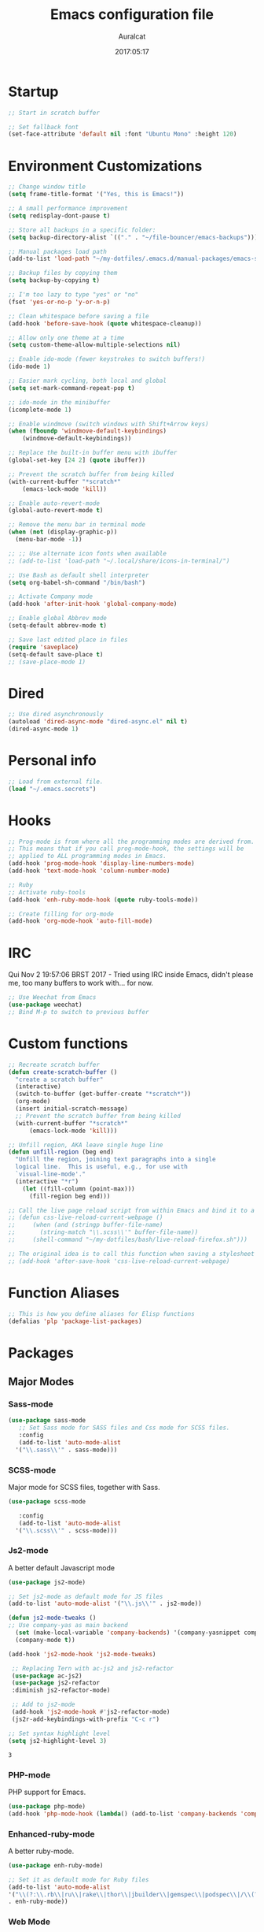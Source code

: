 #+TITLE: Emacs configuration file
#+AUTHOR: Auralcat
#+DATE: 2017:05:17
#+LANGUAGE: en

* Startup
  #+BEGIN_SRC emacs-lisp :tangle yes
    ;; Start in scratch buffer

    ;; Set fallback font
    (set-face-attribute 'default nil :font "Ubuntu Mono" :height 120)
  #+END_SRC

* Environment Customizations
#+BEGIN_SRC emacs-lisp :tangle yes
  ;; Change window title
  (setq frame-title-format '("Yes, this is Emacs!"))

  ;; A small performance improvement
  (setq redisplay-dont-pause t)

  ;; Store all backups in a specific folder:
  (setq backup-directory-alist `(("." . "~/file-bouncer/emacs-backups")))

  ;; Manual packages load path
  (add-to-list 'load-path "~/my-dotfiles/.emacs.d/manual-packages/emacs-solargraph/")

  ;; Backup files by copying them
  (setq backup-by-copying t)

  ;; I'm too lazy to type "yes" or "no"
  (fset 'yes-or-no-p 'y-or-n-p)

  ;; Clean whitespace before saving a file
  (add-hook 'before-save-hook (quote whitespace-cleanup))

  ;; Allow only one theme at a time
  (setq custom-theme-allow-multiple-selections nil)

  ;; Enable ido-mode (fewer keystrokes to switch buffers!)
  (ido-mode 1)

  ;; Easier mark cycling, both local and global
  (setq set-mark-command-repeat-pop t)

  ;; ido-mode in the minibuffer
  (icomplete-mode 1)

  ;; Enable windmove (switch windows with Shift+Arrow keys)
  (when (fboundp 'windmove-default-keybindings)
      (windmove-default-keybindings))

  ;; Replace the built-in buffer menu with ibuffer
  (global-set-key [24 2] (quote ibuffer))

  ;; Prevent the scratch buffer from being killed
  (with-current-buffer "*scratch*"
      (emacs-lock-mode 'kill))

  ;; Enable auto-revert-mode
  (global-auto-revert-mode t)

  ;; Remove the menu bar in terminal mode
  (when (not (display-graphic-p))
    (menu-bar-mode -1))

  ;; ;; Use alternate icon fonts when available
  ;; (add-to-list 'load-path "~/.local/share/icons-in-terminal/")

  ;; Use Bash as default shell interpreter
  (setq org-babel-sh-command "/bin/bash")

  ;; Activate Company mode
  (add-hook 'after-init-hook 'global-company-mode)

  ;; Enable global Abbrev mode
  (setq-default abbrev-mode t)

  ;; Save last edited place in files
  (require 'saveplace)
  (setq-default save-place t)
  ;; (save-place-mode 1)
#+END_SRC

#+RESULTS:
: t

* Dired
  #+BEGIN_SRC emacs-lisp :tangle yes
  ;; Use dired asynchronously
  (autoload 'dired-async-mode "dired-async.el" nil t)
  (dired-async-mode 1)
  #+END_SRC
* Personal info
  #+BEGIN_SRC emacs-lisp :tangle yes
    ;; Load from external file.
    (load "~/.emacs.secrets")
  #+END_SRC

* Hooks
#+BEGIN_SRC emacs-lisp :tangle yes
;; Prog-mode is from where all the programming modes are derived from.
;; This means that if you call prog-mode-hook, the settings will be
;; applied to ALL programming modes in Emacs.
(add-hook 'prog-mode-hook 'display-line-numbers-mode)
(add-hook 'text-mode-hook 'column-number-mode)

;; Ruby
;; Activate ruby-tools
(add-hook 'enh-ruby-mode-hook (quote ruby-tools-mode))

;; Create filling for org-mode
(add-hook 'org-mode-hook 'auto-fill-mode)
#+END_SRC
* IRC
Qui Nov  2 19:57:06 BRST 2017 - Tried using IRC inside Emacs, didn't please
me, too many buffers to work with... for now.
#+BEGIN_SRC emacs-lisp :tangle yes
;; Use Weechat from Emacs
(use-package weechat)
;; Bind M-p to switch to previous buffer
#+END_SRC
* Custom functions
#+BEGIN_SRC emacs-lisp :tangle yes
;; Recreate scratch buffer
(defun create-scratch-buffer ()
  "create a scratch buffer"
  (interactive)
  (switch-to-buffer (get-buffer-create "*scratch*"))
  (org-mode)
  (insert initial-scratch-message)
  ;; Prevent the scratch buffer from being killed
  (with-current-buffer "*scratch*"
      (emacs-lock-mode 'kill)))

;; Unfill region, AKA leave single huge line
(defun unfill-region (beg end)
  "Unfill the region, joining text paragraphs into a single
  logical line.  This is useful, e.g., for use with
  `visual-line-mode'."
  (interactive "*r")
    (let ((fill-column (point-max)))
      (fill-region beg end)))

;; Call the live page reload script from within Emacs and bind it to a key
;; (defun css-live-reload-current-webpage ()
;;     (when (and (stringp buffer-file-name)
;;       (string-match "\\.scss\\'" buffer-file-name))
;;     (shell-command "~/my-dotfiles/bash/live-reload-firefox.sh")))

;; The original idea is to call this function when saving a stylesheet
;; (add-hook 'after-save-hook 'css-live-reload-current-webpage)

#+END_SRC
* Function Aliases
#+BEGIN_SRC emacs-lisp :tangle yes
;; This is how you define aliases for Elisp functions
(defalias 'plp 'package-list-packages)
#+END_SRC
* Packages
** Major Modes
*** Sass-mode
    #+BEGIN_SRC emacs-lisp :tangle yes
    (use-package sass-mode
       ;; Set Sass mode for SASS files and Css mode for SCSS files.
       :config
       (add-to-list 'auto-mode-alist
      '("\\.sass\\'" . sass-mode)))

    #+END_SRC
*** SCSS-mode
    Major mode for SCSS files, together with Sass.
    #+BEGIN_SRC emacs-lisp :tangle yes
    (use-package scss-mode

       :config
       (add-to-list 'auto-mode-alist
      '("\\.scss\\'" . scss-mode)))
    #+END_SRC

*** Js2-mode
    A better default Javascript mode
    #+BEGIN_SRC emacs-lisp :tangle yes
      (use-package js2-mode)

      ;; Set js2-mode as default mode for JS files
      (add-to-list 'auto-mode-alist '("\\.js\\'" . js2-mode))

      (defun js2-mode-tweaks ()
      ;; Use company-yas as main backend
        (set (make-local-variable 'company-backends) '(company-yasnippet company-etags company-capf))
        (company-mode t))

      (add-hook 'js2-mode-hook 'js2-mode-tweaks)

       ;; Replacing Tern with ac-js2 and js2-refactor
       (use-package ac-js2)
       (use-package js2-refactor
       :diminish js2-refactor-mode)

       ;; Add to js2-mode
       (add-hook 'js2-mode-hook #'js2-refactor-mode)
       (js2r-add-keybindings-with-prefix "C-c r")

      ;; Set syntax highlight level
      (setq js2-highlight-level 3)
    #+END_SRC

    #+RESULTS:
    : 3

*** PHP-mode
    PHP support for Emacs.
    #+BEGIN_SRC emacs-lisp :tangle yes
    (use-package php-mode)
    (add-hook 'php-mode-hook (lambda() (add-to-list 'company-backends 'company-php)))
    #+END_SRC
*** Enhanced-ruby-mode
    A better ruby-mode.
    #+BEGIN_SRC emacs-lisp :tangle yes
    (use-package enh-ruby-mode)

    ;; Set it as default mode for Ruby files
    (add-to-list 'auto-mode-alist
    '("\\(?:\\.rb\\|ru\\|rake\\|thor\\|jbuilder\\|gemspec\\|podspec\\|/\\(?:Gem\\|Rake\\|Cap\\|Thor\\|Vagrant\\|Guard\\|Pod\\)file\\)\\'"
    . enh-ruby-mode))
    #+END_SRC
*** Web Mode
    I use this for HTML files mostly, works good for PHP too.
    #+BEGIN_SRC emacs-lisp :tangle yes
      (use-package web-mode :ensure t
      :bind (:map web-mode-map
    ("C-<up>"    . web-mode-element-previous)
    ("C-<down>"  . web-mode-element-next)
    ("C-<left>"  . web-mode-element-beginning)
    ("C-<right>" . web-mode-tag-match)
    ("C-S-<up>"  . web-mode-element-parent)
    ("M-<up>"    . web-mode-element-content-select)
    ("C-k"       . web-mode-element-kill)))

      ;; File associations
      (add-to-list 'auto-mode-alist '("\\.phtml\\'"  . web-mode))
      (add-to-list 'auto-mode-alist '("\\.php\\'"    . web-mode))
      (add-to-list 'auto-mode-alist '("\\.erb\\'"    . web-mode))
      (add-to-list 'auto-mode-alist '("\\.djhtml\\'" . web-mode))
      (add-to-list 'auto-mode-alist '("\\.html?\\'"  . web-mode))
      (add-to-list 'auto-mode-alist '("\\.vue?\\'"   . web-mode))

      ;; Engine associations
      (setq web-mode-engines-alist
      '(("php"    . "\\.phtml\\'")
      ("blade"  . "\\.blade\\.")))

      ;; Highlight tag when editing
      (setq web-mode-enable-current-element-highlight t)

    #+END_SRC
*** YAML-mode
    YAML support for Emacs.
    #+BEGIN_SRC emacs-lisp :tangle yes
    (use-package yaml-mode :ensure t)
    #+END_SRC
*** CSV-mode
    CSV support for Emacs.
    #+BEGIN_SRC emacs-lisp :tangle yes
    (use-package csv-mode)
    #+END_SRC
** Minor Modes
*** Alchemist
    Elixir helper package integration for Emacs.
    #+BEGIN_SRC emacs-lisp :tangle yes
      (use-package alchemist :ensure t)
      ;; Activate it in Elixir mode
      (add-hook 'elixir-mode-hook 'alchemist-mode)
    #+END_SRC
*** Projectile
    Manage projects in Emacs.
    #+BEGIN_SRC emacs-lisp :tangle yes
      (use-package projectile
       :init
       (setq projectile-keymap-prefix (kbd "C-c p")))
       ;; Enable it
       (add-hook 'after-init-hook #'projectile-global-mode)
    #+END_SRC
*** Autopair
   Automatically pair braces and quotes like in TextMate
   #+BEGIN_SRC emacs-lisp :tangle yes
   (use-package autopair
      :init (autopair-global-mode))
   #+END_SRC
*** Emmet-mode
    #+BEGIN_SRC emacs-lisp :tangle yes
    (use-package emmet-mode)
    #+END_SRC
*** Highlight-numbers mode
    Sets font lock faces to numbers in Emacs.
    #+BEGIN_SRC emacs-lisp :tangle yes
    (use-package highlight-numbers)
    (add-hook 'prog-mode-hook 'highlight-numbers-mode)
    #+END_SRC
*** Flycheck
    Syntax checker, replaces flymake
    #+BEGIN_SRC emacs-lisp :tangle yes
    (use-package flycheck
       :config
       ;; turn on flychecking globally
       (add-hook 'after-init-hook #'global-flycheck-mode))
    #+END_SRC
*** Ruby Tools
    Goodies for Ruby programming modes.
    #+BEGIN_SRC emacs-lisp :tangle yes
    (use-package ruby-tools)
    #+END_SRC
*** Evil Mode
    Yes, I'm committing this heresy
    #+BEGIN_SRC emacs-lisp :tangle yes
    #+END_SRC
**** Evil-leader
     Add a prefix key to Evil mode, like the Leader key in Vim.
     #+BEGIN_SRC emacs-lisp :tangle yes
     (use-package evil-leader)
     (global-evil-leader-mode)
     ;; Evil mode needs to be loaded after evil-leader
     (use-package evil)
     (evil-mode 1)

     ;; Load configs
     (load "~/my-dotfiles/.emacs.d/evilrc")
     #+END_SRC
**** Evil Surround
     Easier manipulation of delimiters, emulation of vim.surround
     #+BEGIN_SRC emacs-lisp :tangle yes
     (use-package evil-surround)
     (global-evil-surround-mode)
     #+END_SRC
*** Helm
     Incremental completion and selection narrowing framework
     #+BEGIN_SRC emacs-lisp :tangle yes
     (use-package helm)
     (require 'helm-config)
     (helm-mode 1)

     ;; Bind the keys I want:
     (global-set-key (kbd "M-x") 'helm-M-x)
     (global-set-key (kbd "»") 'helm-M-x)
     (global-set-key (kbd "C-x C-f") 'helm-find-files)
     (global-set-key (kbd "C-x b") 'helm-buffers-list)

     ;; Enable fuzzy matching
     (setq helm-M-x-fuzzy-match t)
     #+END_SRC

*** Company
**** Main Config
     *COMPlete ANYthing* inside Emacs.
     I switched to it because it works in GUI Emacs and auto-complete doesn't.
     #+BEGIN_SRC emacs-lisp :tangle yes
       (use-package company)

       ;; Web-mode needs HTML and CSS completions.
       ;; JS is not satisfactory at this point IMO

       (defun web-mode-tweaks ()
       (require 'company-web-html)
       (set (make-local-variable 'company-backends) '(company-web-html company-css))
       (emmet-mode 1)
       (company-mode t))

       ;; Add tweaks
       (add-hook 'web-mode-hook 'web-mode-tweaks)

       ;; Autocompletion for Bootstrap/FontAwesome classes
       (use-package ac-html-bootstrap)

       ;; Web-mode completions
       (use-package company-web)

       ;; Company statistics package
       (use-package company-statistics)
       (company-statistics-mode)

       ;; Company with prescient.el offers better sorting of completion candidates.
       ;; I don't know if it clashes with company-statistics.
       (use-package company-prescient)

       ;; Activate it
       (company-prescient-mode)
     #+END_SRC

     #+RESULTS:
     : t

**** Front-ends
***** Company-box
      Show icons in Company tooltip and different backends.
      #+BEGIN_SRC emacs-lisp :tangle yes
    (use-package company-box
    :diminish company-box-mode
    :if window-system
    :hook (company-mode . company-box-mode))

    ;; Add alternate icon font
    (add-to-list 'load-path "~/.local/share/icons-in-terminal/")

    ;; Temporary fix
    (add-to-list 'load-path "~/.emacs.d/manual-packages/font-lock+/")
    (require 'font-lock+)
    (require 'icons-in-terminal)

    (setq company-box-icons-unknown 'fa_question_circle)

    (setq company-box-icons-elisp
    '((fa_tag :face font-lock-function-name-face) ;; Function
    (fa_cog :face font-lock-variable-name-face) ;; Variable
    (fa_cube :face font-lock-constant-face) ;; Feature
    (md_color_lens :face font-lock-doc-face))) ;; Face

    (setq company-box-icons-yasnippet 'fa_bookmark)
      #+END_SRC
*** Keyfreq
    Shows most used commands in editing session.
    To see the data, run (keyfreq-show) with M-:
    #+BEGIN_SRC emacs-lisp :tangle yes
    (use-package keyfreq)

    ;; Ignore arrow commands and self-insert-commands
    (setq keyfreq-excluded-commands
    '(self-insert-command
    org-self-insert-command
    abort-recursive-edit
    company-ignore
    forward-char
    backward-char
    previous-line
    next-line))

    ;; Activate it
    (keyfreq-mode 1)
    (keyfreq-autosave-mode 1)
    #+END_SRC
*** Diminish
    Free some space in the mode line removing superfluous mode indications.
    #+BEGIN_SRC emacs-lisp :tangle yes
    (use-package diminish :ensure t
       ;; These are loaded at startup
       :diminish helm-mode
       :diminish company-mode
       :diminish undo-tree-mode
       :diminish auto-revert-mode
       :diminish auto-fill-function
       :diminish abbrev-mode
       :diminish autopair-mode)
    ;; These are loaded at other moments
    (eval-after-load "editorconfig" '(diminish 'editorconfig-mode))
    (eval-after-load "yasnippet" '(diminish 'yas-minor-mode))
    #+END_SRC
*** Editorconfig
    Helps developers define and maintain consistent coding styles
    between different editors and IDEs.
    #+BEGIN_SRC emacs-lisp :tangle yes
    (use-package editorconfig
       :init
       ;; Activate it.
       (editorconfig-mode 1))
    #+END_SRC
*** Nyan-mode
    Put a Nyan Cat in your mode line! :3
    #+BEGIN_SRC emacs-lisp :tangle yes
    (use-package nyan-mode)
    (nyan-mode 1)
    #+END_SRC
*** Mode Icons
    Indicate modes in the mode line using icons
    #+BEGIN_SRC emacs-lisp :tangle yes
    (use-package mode-icons
       :init
       (mode-icons-mode))
    #+END_SRC
*** Emojify
    Add emoji support for Emacs
    #+BEGIN_SRC emacs-lisp :tangle yes
    (use-package emojify)
    #+END_SRC
** Utilities
*** Evil-numbers
    Increment and decrement numbers like in Vim.
    #+BEGIN_SRC emacs-lisp :tangle yes
    (use-package evil-numbers
    :bind ("C-c <up>" . evil-numbers/inc-at-pt)
          ("C-c <down>" . evil-numbers/dec-at-pt))
    #+END_SRC

    #+RESULTS:
    : evil-numbers/dec-at-pt
*** Diff-Highlight
    Highlights the changed content in buffer.
    #+BEGIN_SRC emacs-lisp :tangle yes
    (use-package diff-hl
     :ensure
     :config (
       (diff-hl-flydiff-mode)
       (diff-hl-dired-mode)))
    #+END_SRC
*** YATemplate
    Templating in Emacs made easier. Uses auto-insert-mode too.
    #+BEGIN_SRC emacs-lisp :tangle yes
    (use-package yatemplate
    :ensure t
    :init
    (setq yatemplate-dir "~/.emacs.d/templates")
    (yatemplate-fill-alist)
    (auto-insert-mode 1))
    #+END_SRC

*** Evil-Matchit
    Adds more matching objects for the % operator in evil, such as
    def-end in Ruby/Python and HTML tags.
    #+BEGIN_SRC emacs-lisp :tangle yes
      (use-package evil-matchit
    :ensure t
    :init
    (global-evil-matchit-mode 1))
    #+END_SRC
*** XTerm Color
    Better shell colorization.
    #+BEGIN_SRC emacs-lisp :tangle yes
      (use-package xterm-color
    :ensure t
    :requires (eshell)
    :config
    (;; Add filter function to pre-output
     (add-to-list 'eshell-preoutput-filter-functions 'xterm-color-filter)
     (setq eshell-output-filter-functions (remove 'eshell-handle-ansi-color eshell-output-filter-functions))
     ;; Set eshell $TERM envvar to xterm-256color
     (setenv "TERM" "xterm-256color")))

      (add-hook 'eshell-before-prompt-hook
    (lambda ()
      (setq xterm-color-preserve-properties t)))


    #+END_SRC

    #+RESULTS:
    | lambda | nil | (setq xterm-color-preserve-properties t) |

*** Cheat.sh client
    Access cheat.sh from Emacs
    #+BEGIN_SRC emacs-lisp :tangle yes
    (use-package cheat-sh :ensure t)
    #+END_SRC
*** Writeroom Mode
    Dims the modeline, perfect for focusing on writing text/code
    #+BEGIN_SRC emacs-lisp :tangle yes
      (use-package writeroom-mode :ensure t)
      ;; Activate it manually, it doesn't play well with Moe modeline globally
    #+END_SRC
*** Restart Emacs
    Restart Emacs from within Emacs
    #+BEGIN_SRC emacs-lisp :tangle yes
    (use-package restart-emacs)
    #+END_SRC
*** ReST Client
    Use it like Postman, but inside Emacs!
    #+BEGIN_SRC emacs-lisp :tangle yes
    (use-package restclient)
    #+END_SRC
*** Helm-projectile
    Browse through Projectile commands using Helm.
    #+BEGIN_SRC emacs-lisp :tangle yes
    (use-package helm-projectile)
    ;; Activate it.
    (helm-projectile-on)
    #+END_SRC
*** Rainbow Delimiters
    Highlight parentheses, brackets and braces according to their
    depth.
    #+BEGIN_SRC emacs-lisp :tangle yes
    (use-package rainbow-delimiters)
    ;; Add this to prog-mode
    (add-hook 'prog-mode-hook #'rainbow-delimiters-mode)
    #+END_SRC
*** Smart Mode Line
    Prettier mode line.
    You can activate it with M-x sml/setup.
    #+BEGIN_SRC emacs-lisp :tangle yes
    ;; Smart-mode-line depends on powerline
    (use-package powerline :ensure t)

    #+END_SRC
*** Web-beautify
    Format HTML/CSS and JS code with js-beautify
    #+BEGIN_SRC emacs-lisp :tangle yes
    (use-package web-beautify)
    #+END_SRC
*** Magit
    How to win at Git from Emacs.
    #+BEGIN_SRC emacs-lisp :tangle yes
    (use-package magit)
    #+END_SRC
*** Eshell configurations
    #+BEGIN_SRC emacs-lisp :tangle yes
    ;; Eshell extras
    (use-package eshell-prompt-extras)

    ;; More configs
    (with-eval-after-load "esh-opt"
    (autoload 'epe-theme-lambda "eshell-prompt-extras")
    (setq eshell-highlight-prompt t
    eshell-prompt-function 'epe-theme-lambda))
    #+END_SRC
*** Yasnippets
    It originally came with company-mode, it's handy to write faster
    #+BEGIN_SRC emacs-lisp :tangle yes
    (use-package yasnippet-snippets)
    #+END_SRC
*** Circadian
    Theme changer for Emacs.
    #+BEGIN_SRC emacs-lisp :tangle yes
    (use-package circadian
      :ensure t
      :config
      (setq circadian-themes '((:sunrise . moe-light)
                               (:sunset  . jazz)))

      (circadian-setup))
    #+END_SRC
*** Ace Jump Mode
    Move to any word with 2 keypresses.
    #+BEGIN_SRC emacs-lisp :tangle yes
    (use-package ace-jump-mode)
    #+END_SRC
*** Robe
    Ruby's autocomplete, navigation and project tools, especially for
    Rails.
    #+BEGIN_SRC emacs-lisp :tangle yes
    (use-package robe)
    (add-hook 'enh-ruby-mode-hook 'robe-mode)

    ;; Integrate with Company
    (eval-after-load 'company '(push 'company-robe company-backends))
    #+END_SRC
*** RVM
    Ruby Version Manager. Akin to python's virtualenv.
    #+BEGIN_SRC emacs-lisp :tangle yes
    (use-package rvm)
    #+END_SRC
*** Anzu
    Show search result count in the mode line.
    #+BEGIN_SRC emacs-lisp :tangle yes
    (use-package evil-anzu)
    (global-anzu-mode)
    #+END_SRC
*** Vagrant TRAMP
    Open files in running Vagrant box using TRAMP
    #+BEGIN_SRC emacs-lisp :tangle yes
    (use-package vagrant-tramp)
    #+END_SRC
* Themes
** Jazz
   A warm theme with dark colors.
   #+BEGIN_SRC emacs-lisp :tangle yes
   (use-package jazz-theme :ensure t
   :defer t)
   #+END_SRC
** Moe
   Light and dark theme, with some extra stuff.
   Comes with support for smart-mode-line.
   #+BEGIN_SRC emacs-lisp :tangle yes
     (use-package moe-theme
      :ensure t
      :config
      ;; I just want to touch the theme, don't use it
      (moe-dark)
      (disable-theme 'moe-dark)
      (powerline-moe-theme)
      ;; Choose a color for the mode line (Default: blue)
      (moe-theme-set-color 'yellow))
   #+END_SRC

   #+RESULTS:
   : t

** Abyss
   Dark contrast theme
   #+BEGIN_SRC emacs-lisp :tangle yes
   (use-package abyss-theme :ensure :defer t)
   #+END_SRC
** Github Modern
   #+BEGIN_SRC emacs-lisp :tangle yes
   (use-package github-modern-theme :ensure :defer t)
   #+END_SRC
** IntelliJ
   #+BEGIN_SRC emacs-lisp :tangle yes
   (use-package intellij-theme :ensure :defer t)
   #+END_SRC
** Doom Themes
   A collection of themes from the Doom package
   #+BEGIN_SRC emacs-lisp :tangle yes
   (use-package doom-themes :ensure :defer t)
   #+END_SRC
* Graphical
#+BEGIN_SRC emacs-lisp :tangle yes
;; Set font in graphical mode
(when (display-graphic-p)
    ;; Use Fantasque Sans Mono when available
    (if (member "Fantasque Sans Mono" (font-family-list))
    (set-face-attribute (quote default) nil :font "Fantasque Sans Mono" :height 120)
    '(set-face-attribute (quote default) nil :font "Ubuntu Mono" :height 120))

    ;; Remove menu and scroll bars in graphical mode
    (menu-bar-mode 0)
    (tool-bar-mode 0)
    (scroll-bar-mode 0)
    ;; Enable emoji images
    (global-emojify-mode)
    ;; Enable them in the mode line as well.
    (global-emojify-mode-line-mode)
    ;; Maximize frame on startup
    (toggle-frame-maximized))
#+END_SRC

#+RESULTS:

* Keybindings
#+BEGIN_SRC emacs-lisp :tangle yes
  ;; Remapping the help hotkey so it doesn't clash with Unix backspace.
  ;; Whenever you want to call help you can use M-x help as well. F1
  ;; works too.
  ;; (define-key key-translation-map [?\C-h] [?\C-?])

  ;; Use the menu key for helm-m-x
  (global-set-key [menu] (quote helm-M-x))

  ;; Unfill region
  (define-key global-map "\C-\M-q" 'unfill-region)

  ;; Switch to last buffer - I do it all the time
  (global-set-key [27 112] (quote mode-line-other-buffer))

  ;; Save buffer with F5
  (global-set-key [f5] (quote save-buffer))

  ;; Mapping AltGr-d to delete-other-windows,
  ;; Another symbol I don't use often.
  (global-set-key [240] (quote delete-other-windows))

  ;; Access buffers with Alt-Gr b
  (global-set-key [8221] (quote ido-switch-buffer))

  ;; Map the Home and End keys to go to the beginning and end of the buffer
  (global-set-key [home] (quote beginning-of-buffer))
  (global-set-key [end] (quote end-of-buffer))

  ;; Move to beginning of line or indentation
  (defun back-to-indentation-or-beginning () (interactive)
    (if (= (point) (progn (back-to-indentation) (point)))
    (beginning-of-line)))

  (global-set-key (kbd "C-a") (quote back-to-indentation-or-beginning))

  ;; Hippie-Expand: change key to M-SPC; Replace dabbrev-expand
  (global-set-key "\M- " 'hippie-expand)
  (global-set-key "\M-/" 'hippie-expand)

  ;; Eshell - bind M-p to go back to previous buffer
  (defun eshell-tweaks ()
      "Keybindings for the Emacs shell"
      (local-set-key (kbd "M-p") 'switch-to-prev-buffer)
      "Start in Emacs mode"
      (evil-set-initial-state 'eshell-mode 'emacs))
  (add-hook 'eshell-mode-hook 'eshell-tweaks)

  ;; Set C-x j to go to current clocked task in org-mode
  (global-set-key (kbd "C-x j") 'org-clock-goto)

#+END_SRC
* Web-mode
#+BEGIN_SRC emacs-lisp :tangle yes
(defun web-mode-keybindings ()
    "Define mode-specific keybindings like this."
    (local-set-key (kbd "C-c C-v") 'browse-url-of-buffer)
    (local-set-key (kbd "C-c /") 'sgml-close-tag))

;; Add company backends when loading web-mode.
(defun web-mode-company-load-backends ()
    (company-web-bootstrap+)
    (company-web-fa+))

(add-hook 'web-mode-hook 'web-mode-keybindings)
(add-hook 'web-mode-hook 'web-mode-company-load-backends)
#+END_SRC
* Org-mode
#+BEGIN_SRC emacs-lisp :tangle yes
  ;; We don't need Flycheck in org-mode buffers. Usually.
  (add-hook 'org-mode-hook '(lambda() (flycheck-mode 0)))

  ;; Keep agenda file list in a single file so I can publish my config.
  ;; DO NOT use C-c [ or C-c ] to add/remove files to the agenda otherwise
  ;; Emacs will write the var to init.el
  (setq org-agenda-files "~/file-bouncer/org-agenda-file-list.org")

  ;; Bind org-capture to C-c c
  (global-set-key (kbd "\C-c c") (quote org-capture))

  ;; Bind org-pomodoro to C-x p
  (global-set-key (kbd "\C-x p") (quote org-pomodoro))

  ;; Open subheading with C-c RET and invert with M-RET
  (local-set-key [27 13] (quote org-ctrl-c-ret))
  (local-set-key [3 13] (quote org-insert-subheading))

  ;; Org-agenda: point the files you want it to read
  ;; (setq org-agenda-files (list "~/file-bouncer/org-files/contact-based-system/"))

  ;; Change default diary location
  (setq diary-file "~/emacs-diary")

  ;; Use diary entries in org-agenda
  (setq org-agenda-include-diary t)

  ;; Use C-RET to complete words in Org-mode
  (local-set-key [C-return] (quote complete))

  ;; Always respect the content of a heading when creating todos!
  (local-set-key [M-S-return] (quote org-insert-todo-heading-respect-content))

  ;; Map C-S-enter to org-insert-todo-subheading
  (local-set-key [C-S-return] (quote org-insert-todo-subheading))

#+END_SRC

#+RESULTS:
: org-insert-todo-subheading

** Org-bullets
   Change org-mode's *s to UTF-8 chars
   #+BEGIN_SRC emacs-lisp :tangle yes
   (use-package org-bullets
      :init
      (add-hook 'org-mode-hook (lambda() (org-bullets-mode 1))))
   #+END_SRC
** Org-babel
*** Elixir
    #+BEGIN_SRC emacs-lisp :tangle yes
    (use-package ob-elixir)
    #+END_SRC
*** Emacs' restclient-mode
    #+BEGIN_SRC emacs-lisp :tangle yes
    (use-package ob-restclient)
    #+END_SRC

*** Load languages
   #+BEGIN_SRC emacs-lisp :tangle yes
     (org-babel-do-load-languages
     'org-babel-load-languages
     '(
     ;; (sh . t)
    (python . t)
    (ruby . t)
    (elixir . t)
    (plantuml . t)
    (dot . t)
     ))
   #+END_SRC

* Variables
#+BEGIN_SRC emacs-lisp :tangle yes
;; Set Org mode as default mode for new buffers:
(setq-default major-mode 'org-mode)

;; Enable auto-fill mode by default
(auto-fill-mode 1)

;; Set default fill to 79
(set-fill-column 79)

;; Set line number mode and column number mode for code files
(line-number-mode 1)

;; Change tab width and change tabs to spaces
(setq-default tab-width 4)
(setq-default indent-tabs-mode nil)

;; Making Emacs auto-indent
(define-key global-map (kbd "RET") 'newline-and-indent)

;; Shows trailing whitespace, if any:
(setq-default show-trailing-whitespace t)
;; Don't do that for terminal mode!
(add-hook 'multi-term-mode-hook (setq-default show-trailing-whitespace nil))

(defun css-mode-tweaks()
  (emmet-mode 1)
  (rainbow-mode 1))

;; Emmet-mode: activate for html-mode, sgml-mode,
;; css-mode, web-mode and sass-mode
(add-hook 'sgml-mode-hook 'emmet-mode)
(add-hook 'sass-mode-hook 'css-mode-tweaks)
(add-hook 'web-mode-hook 'emmet-mode)

;; By the way, it's nice to add rainbow-mode for CSS
(add-hook 'css-mode-hook 'css-mode-tweaks)

;; Python: use python3 as default shell interpreter
(setq python-shell-interpreter "python3")

#+END_SRC
* Macros
#+BEGIN_SRC emacs-lisp :tangle yes
  ;; To save a macro, record it with C-x ( (start) and C-x ) (stop),
  ;; give it a name with C-x C-k n (C-k is for maKro) and
  ;; insert it in this file with insert-kbd-macro.
  ;; Then you execute it mapping it to a key! 😊

  ;; Example macro: Mark todos as done
  (fset 'org-mark-as-done
     (lambda (&optional arg) "Keyboard macro." (interactive "p") (kmacro-exec-ring-item (quote ("d" 0 "%d")) arg)))
     (fset 'foobar-was-here
     [?A ?  ?- ?- ?  ?f ?o ?o ?b ?a ?r ?  ?e ?a backspace backspace ?a backspace ?w ?a ?s ?  ?h ?e ?r ?e ?! escape ?\C-a])

  ;; Quicker replies in Twittering-mode.
  (fset 'my-twittering-mode-reply-to-user
   (lambda (&optional arg) "Keyboard macro." (interactive "p") (kmacro-exec-ring-item (quote ([3 return 3 18 67] 0 "%d")) arg)))

#+END_SRC
* Twittering mode
  Use Twitter from within Emacs!
  #+BEGIN_SRC emacs-lisp :tangle yes
    (use-package twittering-mode
    :bind (:map twittering-mode-map
       ("C-c r" . my-twittering-mode-reply-to-user)
       ("C-c f" . twittering-favorite)
       ("C-c n" . twittering-native-retweet)))

    ;; WIP, needs A LOT of remapping
    ;; Use evil-mode to navigate twittering's frame
    ;; (evil-set-initial-state 'twittering-mode 'emacs)

    ;; Adjust update interval in seconds. It's timeR, not time!
    (setq twittering-timer-interval 3600)

    ;; Display icons (if applicable)
    (setq twittering-icon-mode t)

    ;; Use a master password so you don't have to ask for authentication every time
    (setq twittering-use-master-password t)
  #+END_SRC

  #+RESULTS:
  : t

* Packages saved for later need
** Perspective
# ** Perspective
#    Switch between named "perspectives" of the editor.
#    #+BEGIN_SRC emacs-lisp :tangle yes
#    (use-package perspective)
#    (persp-mode)
#    #+END_SRC
